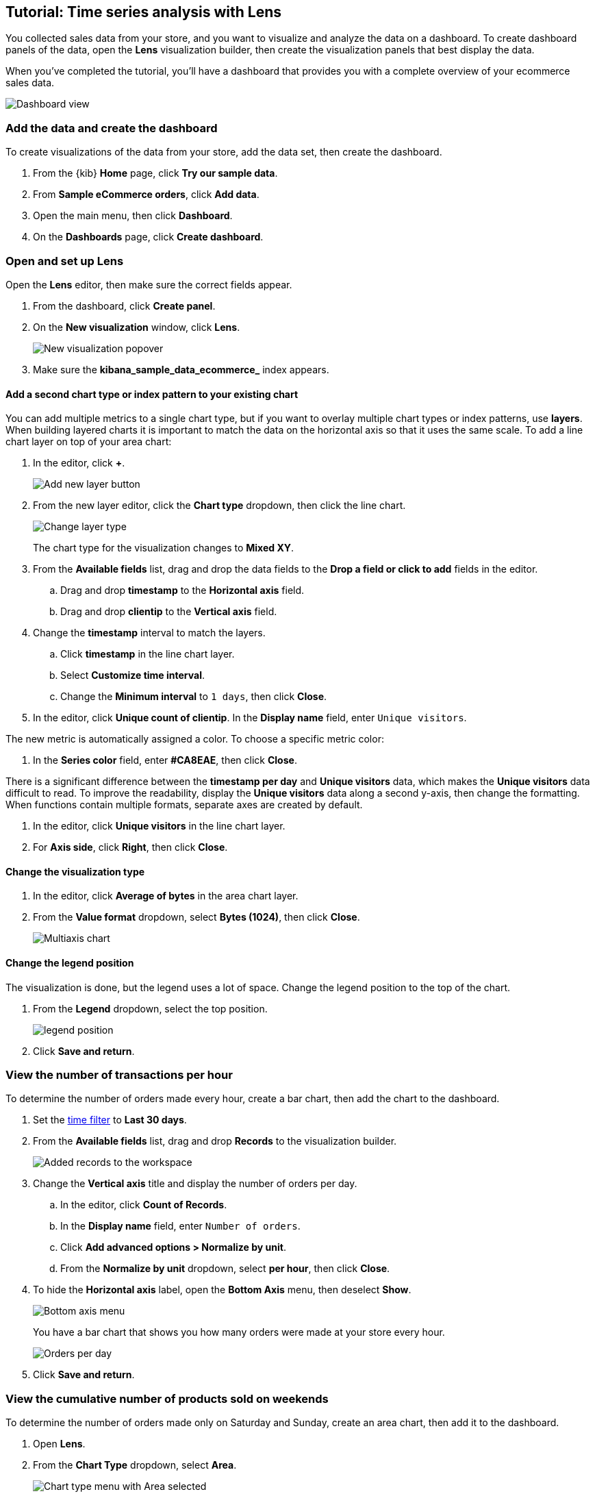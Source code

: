 [[create-a-dashboard-of-panels-with-ecommerce-data]]
== Tutorial: Time series analysis with Lens

You collected sales data from your store, and you want to visualize and analyze the data on a dashboard. 
To create dashboard panels of the data, open the *Lens* visualization builder, then  
create the visualization panels that best display the data.

When you've completed the tutorial, you'll have a dashboard that provides you with a complete overview of your ecommerce sales data.

[role="screenshot"]
image::images/lens_advanced_result.png[Dashboard view]

[discrete]
[[add-the-data-and-create-the-dashboard-advanced]]
=== Add the data and create the dashboard

To create visualizations of the data from your store, add the data set, then create the dashboard.

. From the {kib} *Home* page, click *Try our sample data*.

. From *Sample eCommerce orders*, click *Add data*.

. Open the main menu, then click *Dashboard*.

. On the *Dashboards* page, click *Create dashboard*.

[float]
[[open-and-set-up-lens-advanced]]
=== Open and set up Lens

Open the *Lens* editor, then make sure the correct fields appear.

. From the dashboard, click *Create panel*.

. On the *New visualization* window, click *Lens*.
+
[role="screenshot"]
image::images/lens_end_to_end_1_1.png[New visualization popover]

. Make sure the *kibana_sample_data_ecommerce_* index appears.

[discrete]
[[add-a-data-layer]]
==== Add a second chart type or index pattern to your existing chart

You can add multiple metrics to a single chart type, but if you want to overlay
multiple chart types or index patterns, use *layers*. When building layered charts
it is important to match the data on the horizontal axis so that it uses the same
scale. To add a line chart layer on top of your area chart:

. In the editor, click *+*.
+
[role="screenshot"]
image::images/lens_end_to_end_3_2.png[Add new layer button]

. From the new layer editor, click the *Chart type* dropdown, then click the line chart.
+
[role="screenshot"]
image::images/lens_end_to_end_3_3.png[Change layer type]
+
The chart type for the visualization changes to *Mixed XY*.

. From the *Available fields* list, drag and drop the data fields to the *Drop a field or click to add* fields in the editor.

.. Drag and drop *timestamp* to the *Horizontal axis* field.

.. Drag and drop *clientip* to the *Vertical axis* field.

. Change the *timestamp* interval to match the layers.

.. Click *timestamp* in the line chart layer.

.. Select *Customize time interval*.

.. Change the *Minimum interval* to `1 days`, then click *Close*.

. In the editor, click *Unique count of clientip*. In the *Display name* field, enter `Unique visitors`.

The new metric is automatically assigned a color. To choose a specific metric color:

. In the *Series color* field, enter *#CA8EAE*, then click *Close*.

There is a significant difference between the *timestamp per day* and *Unique visitors* data, which makes the *Unique visitors* data difficult to read. To improve the readability, 
display the *Unique visitors* data along a second y-axis, then change the formatting. When functions contain multiple formats, separate axes are created by default. 

. In the editor, click *Unique visitors* in the line chart layer.

. For *Axis side*, click *Right*, then click *Close*.

[float]
[[change-the-visualization-type]]
==== Change the visualization type

. In the editor, click *Average of bytes* in the area chart layer. 

. From the *Value format* dropdown, select *Bytes (1024)*, then click *Close*.
+
[role="screenshot"]
image::images/lens_end_to_end_3_4.png[Multiaxis chart]

[discrete]
[[lens-legend-position]]
==== Change the legend position

The visualization is done, but the legend uses a lot of space. Change the legend position to the top of the chart.

. From the *Legend* dropdown, select the top position.
+
[role="screenshot"]
image::images/lens_end_to_end_3_5.png[legend position]

. Click *Save and return*.


[discrete]
[[view-the-number-of-transactions-per-day]]
=== View the number of transactions per hour

To determine the number of orders made every hour, create a bar chart, then add the chart to the dashboard.

. Set the <<set-time-filter,time filter>> to *Last 30 days*.

. From the *Available fields* list, drag and drop *Records* to the visualization builder.
+
[role="screenshot"]
image::images/lens_advanced_1_1.png[Added records to the workspace]

. Change the *Vertical axis* title and display the number of orders per day. 

.. In the editor, click *Count of Records*.

.. In the *Display name* field, enter `Number of orders`.

.. Click *Add advanced options > Normalize by unit*. 

.. From the *Normalize by unit* dropdown, select *per hour*, then click *Close*.

. To hide the *Horizontal axis* label, open the *Bottom Axis* menu, then deselect *Show*.
+
[role="screenshot"]
image::images/lens_advanced_1_1_2.png[Bottom axis menu]
+
You have a bar chart that shows you how many orders were made at your store every hour.
+
[role="screenshot"]
image::images/lens_advanced_1_2.png[Orders per day]

. Click *Save and return*.

[discrete]
[[view-the-cumulative-number-of-products-sold-over-time]]
=== View the cumulative number of products sold on weekends

To determine the number of orders made only on Saturday and Sunday, create an area chart, then add it to the dashboard.

. Open *Lens*.

. From the *Chart Type* dropdown, select *Area*.
+
[role="screenshot"]
image::images/lens_advanced_2_1_1.png[Chart type menu with Area selected]

. Configure the cumulative sum of the store orders.

.. From the *Available fields* list, drag and drop *Records* to the visualization builder.

.. From the editor, click *Count of Records*.

.. From *Select a function*, click *Cumulative sum*.

.. In the *Display name* field, enter `Cumulative orders during weekend days`, then click *Close*.

. Filter the results to display the data for only Saturday and Sunday.

.. From the editor, click the *Drop a field or click to add* field for *Break down by*. 

.. From *Select a function*, click *Filters*.

.. Click *All records*.

.. In the *KQL* field, enter `day_of_week : "Saturday" or day_of_week : "Sunday"`, then press Return.
+
The <<kuery-query,KQL filter>> displays all documents where `day_of_week` matches `Saturday` or `Sunday`.
+
[role="screenshot"]
image::images/lens_advanced_2_1.png[Filter aggregation to filter weekend days]

. To hide the legend, open the *Legend* menu, then click *Hide*.
+
[role="screenshot"]
image::images/lens_advanced_2_2_1.png[Legend menu]
+
You have an area chart that shows you how many orders your store received during the weekend.
+
[role="screenshot"]
image::images/lens_advanced_2_2.png[Line chart with cumulative sum of orders made on the weekend]

. Click *Save and return*.

[discrete]
[[add-a-data-layer-advanced]]
=== Create multiple key percentiles of product prices 

To view the price distribution of products sold over time, create a percentile chart, then add it to the dashboard.

. Open *Lens*.

. From the *Chart Type* dropdown, select *Line*.

. From the *Available fields* list, drag and drop the data fields to the *Drop a field or click to add* fields in the editor.

* Drag and drop *products.price* to the *Vertical axis* field.

* Drag and drop *order_date* to the *Horizontal axis* field.

. Create the 95th percentile.

.. In the editor, click *Median of products.price*.

.. From *Select a function*, click *Percentile*.

.. In the *Display name* field, enter `95th`, then click *Close*.

. To create the 90th percentile, duplicate the `95th` percentile.

.. Drag and drop *95th* to *Drop a field or click to add*.

.. Click *95th [1]*, then enter `90` in the *Percentile* field.

.. In the *Display name* field enter `90th`, then click *Close*.
+
[role="screenshot"]
image::images/lens_advanced_3_1.gif[Easily duplicate the items with drag and drop]

. Create the 50th percentile. 

.. Drag and drop *90th* to *Drop a field or click to add*.

.. Click *90th [1]*, then enter `50` in the *Percentile* field.

.. In the *Display name* field enter `50th`, then click *Close*.

. Create the 10th percentile. 

.. Drag and drop *50th* to *Drop a field or click to add*.

.. Click *50th [1]*, then enter `10` in the *Percentile* field.

.. In the *Display name* field enter `10th`, then click *Close*.

. To change the left axis label, open the *Left Axis* menu, then enter `Percentiles for product prices` in the *Axis name* field.
+
[role="screenshot"]
image::images/lens_advanced_3_1_1.png[Left Axis menu]
+
You have a line chart that shows you the price distribution of products sold over time.
+
[role="screenshot"]
image::images/lens_advanced_3_3.png[Percentiles for product prices chart]

. Click *Save and return*.

[discrete]
[[add-the-response-code-filters-advanced]]
=== View the moving average of inventory prices

To view and analyze the prices of shoes, accessories, and clothing in the store inventory, create a line chart.

. Open *Lens*.

. From the *Chart Type* dropdown, select *Line*.

. From the *Available fields* list, drag and drop *products.price* to the visualization builder.

. In the editor, click the *Drop a field or click to add* field for *Break down by*. 

. From *Select a function*, click *Filters*.

. Add a filter for shoes.

.. Click *All records*.

.. In the *KQL* field, enter `category.keyword : *Shoes*`. 

.. In the *Label* field, enter `Shoes`, then press Return.

. Add a filter for accessories.

.. Click *Add a filter*.

.. In the *KQL* field, enter `category.keyword : *Accessories*`. 

.. In the *Label* field, enter `Accessories`, then press Return.

. Add a filter for clothing.

.. Click *Add a filter*.

.. In the *KQL* field, enter `category.keyword : *Clothing*`. 

.. In the *Label* field, enter `Clothing`, then press Return.

. Click *Close*
+
[role="screenshot"]
image::images/lens_advanced_4_1.png[Median prices chart for different categories]

[discrete]
[[add-the-moving-average]]
==== Add the moving average

To focus on the general trends rather than on the peaks in the data, add the moving average, then add the visualization to the dashboard.

. In the editor, click the *Median of products.price*.

. From *Select a function*, click *Moving average*.

. In the *Window size* field, enter `7`, then click *Close*.
+
[role="screenshot"]
image::images/lens_advanced_4_2.png[Moving average prices chart for different categories]

. Click *Save and return*.

[discrete]
=== Save the dashboard

Now that you have a complete overview of your ecommerce sales data, save the dashboard.

. In the toolbar, click *Save*.

. On the *Save dashboard* window, enter `Ecommerce sales data`, then click *Save*.
